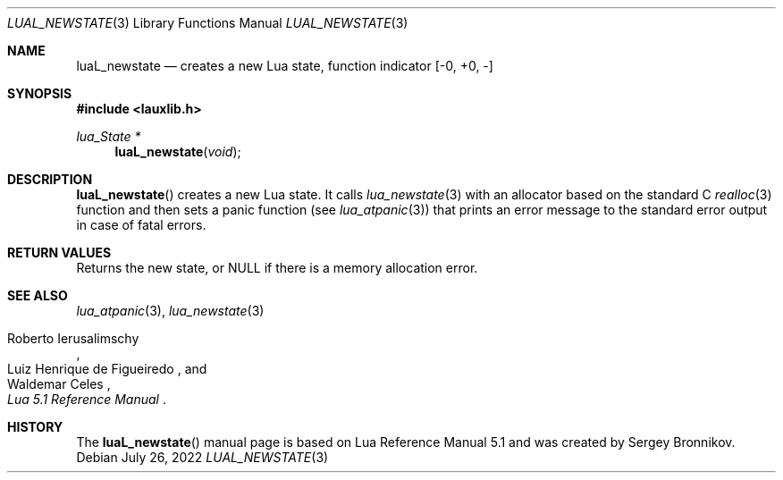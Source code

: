 .Dd $Mdocdate: July 26 2022 $
.Dt LUAL_NEWSTATE 3
.Os
.Sh NAME
.Nm luaL_newstate
.Nd creates a new Lua state, function indicator
.Bq -0, +0, -
.Sh SYNOPSIS
.In lauxlib.h
.Ft lua_State *
.Fn luaL_newstate "void"
.Sh DESCRIPTION
.Fn luaL_newstate
creates a new Lua state.
It calls
.Xr lua_newstate 3
with an allocator based on the standard C
.Xr realloc 3
function and then sets a panic function
.Pq see Xr lua_atpanic 3
that prints an error message to the standard error output in case of fatal
errors.
.Sh RETURN VALUES
Returns the new state, or
.Dv NULL
if there is a memory allocation error.
.Sh SEE ALSO
.Xr lua_atpanic 3 ,
.Xr lua_newstate 3
.Rs
.%A Roberto Ierusalimschy
.%A Luiz Henrique de Figueiredo
.%A Waldemar Celes
.%T Lua 5.1 Reference Manual
.Re
.Sh HISTORY
The
.Fn luaL_newstate
manual page is based on Lua Reference Manual 5.1 and was created by Sergey Bronnikov.
